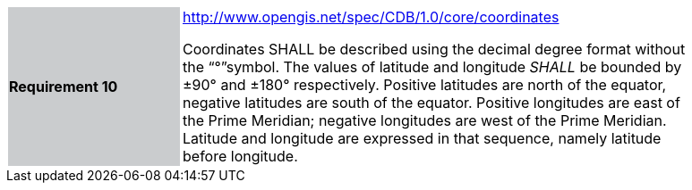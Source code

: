 [width="90%",cols="2,6"]
|===
|*Requirement 10*{set:cellbgcolor:#CACCCE}
|http://www.opengis.net/spec/CDB/1.0/core/coordinates{set:cellbgcolor:#FFFFFF} +

Coordinates SHALL be described using the decimal degree format without the “°”symbol. The values of latitude and longitude _SHALL_ be bounded by ±90° and ±180° respectively. Positive latitudes are north of the equator, negative latitudes are south of the equator. Positive longitudes are east of the Prime Meridian; negative longitudes are west of the Prime Meridian. Latitude and longitude are expressed in that sequence, namely latitude before longitude.{set:cellbgcolor:#FFFFFF}
|===
